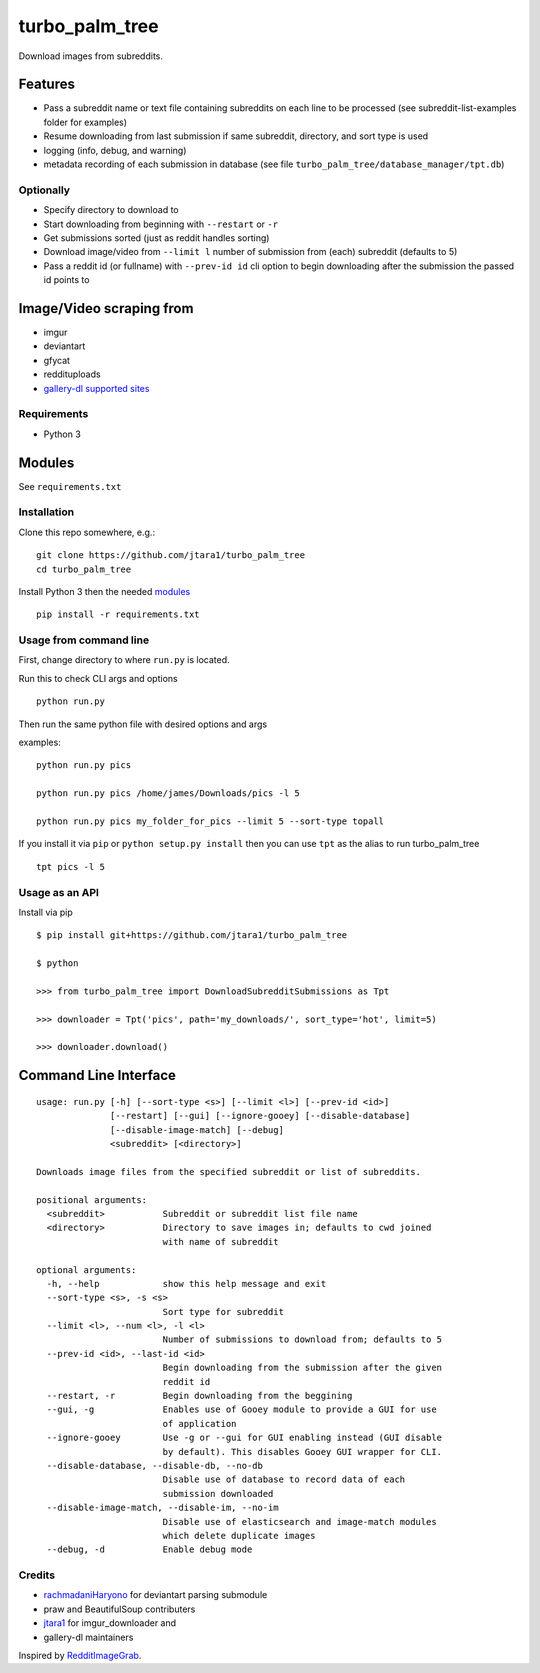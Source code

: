 turbo\_palm\_tree
=================

Download images from subreddits.

Features
^^^^^^^^

-  Pass a subreddit name or text file containing subreddits on each line
   to be processed (see subreddit-list-examples folder for examples)
-  Resume downloading from last submission if same subreddit, directory,
   and sort type is used
-  logging (info, debug, and warning)
-  metadata recording of each submission in database (see file
   ``turbo_palm_tree/database_manager/tpt.db``)

Optionally
----------

-  Specify directory to download to
-  Start downloading from beginning with ``--restart`` or ``-r``
-  Get submissions sorted (just as reddit handles sorting)
-  Download image/video from ``--limit l`` number of submission from
   (each) subreddit (defaults to 5)
-  Pass a reddit id (or fullname) with ``--prev-id id`` cli option to
   begin downloading after the submission the passed id points to

Image/Video scraping from
^^^^^^^^^^^^^^^^^^^^^^^^^

-  imgur
-  deviantart
-  gfycat
-  reddituploads
-  `gallery-dl supported sites <https://github.com/mikf/gallery-dl/blob/master/docs/supportedsites.rst>`__

Requirements
------------

-  Python 3

Modules
^^^^^^^

See ``requirements.txt``

Installation
------------

Clone this repo somewhere, e.g.:

::

    git clone https://github.com/jtara1/turbo_palm_tree
    cd turbo_palm_tree

Install Python 3 then the needed `modules <#Modules>`__

::

    pip install -r requirements.txt

Usage from command line
-----------------------

First, change directory to where ``run.py`` is located.

Run this to check CLI args and options

::

    python run.py

Then run the same python file with desired options and args

examples:

::

    python run.py pics

    python run.py pics /home/james/Downloads/pics -l 5

    python run.py pics my_folder_for_pics --limit 5 --sort-type topall

If you install it via ``pip`` or ``python setup.py install`` then you can use ``tpt`` as the alias to run turbo_palm_tree

::

    tpt pics -l 5


Usage as an API
---------------
Install via pip

::

    $ pip install git+https://github.com/jtara1/turbo_palm_tree

    $ python

    >>> from turbo_palm_tree import DownloadSubredditSubmissions as Tpt

    >>> downloader = Tpt('pics', path='my_downloads/', sort_type='hot', limit=5)

    >>> downloader.download()


Command Line Interface
^^^^^^^^^^^^^^^^^^^^^^

::

    usage: run.py [-h] [--sort-type <s>] [--limit <l>] [--prev-id <id>]
                  [--restart] [--gui] [--ignore-gooey] [--disable-database]
                  [--disable-image-match] [--debug]
                  <subreddit> [<directory>]

    Downloads image files from the specified subreddit or list of subreddits.

    positional arguments:
      <subreddit>           Subreddit or subreddit list file name
      <directory>           Directory to save images in; defaults to cwd joined
                            with name of subreddit

    optional arguments:
      -h, --help            show this help message and exit
      --sort-type <s>, -s <s>
                            Sort type for subreddit
      --limit <l>, --num <l>, -l <l>
                            Number of submissions to download from; defaults to 5
      --prev-id <id>, --last-id <id>
                            Begin downloading from the submission after the given
                            reddit id
      --restart, -r         Begin downloading from the beggining
      --gui, -g             Enables use of Gooey module to provide a GUI for use
                            of application
      --ignore-gooey        Use -g or --gui for GUI enabling instead (GUI disable
                            by default). This disables Gooey GUI wrapper for CLI.
      --disable-database, --disable-db, --no-db
                            Disable use of database to record data of each
                            submission downloaded
      --disable-image-match, --disable-im, --no-im
                            Disable use of elasticsearch and image-match modules
                            which delete duplicate images
      --debug, -d           Enable debug mode


Credits
-------

-  `rachmadaniHaryono <https://github.com/rachmadaniHaryono>`__ for
   deviantart parsing submodule
-  praw and BeautifulSoup contributers
-  `jtara1 <https://github.com/jtara1>`__ for imgur\_downloader and
-  gallery-dl maintainers

Inspired by
`RedditImageGrab <https://github.com/jtara1/RedditImageGrab>`__.